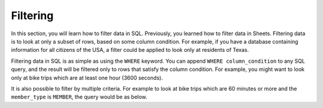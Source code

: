 .. Copyright (C)  Google, Runestone Interactive LLC
   This work is licensed under the Creative Commons Attribution-ShareAlike 4.0
   International License. To view a copy of this license, visit
   http://creativecommons.org/licenses/by-sa/4.0/.


Filtering
=========

In this section, you will learn how to filter data in SQL. Previously, you 
learned how to filter data in Sheets. Filtering data is to look at only a 
subset of rows, based on some column condition. For example, if you have 
a database containing information for all citizens of the USA, a filter 
could be applied to look only at residents of Texas. 

Filtering data in SQL is as simple as using the ``WHERE`` keyword. You can
append ``WHERE column_condition`` to any SQL query, and the result will be
filtered only to rows that satisfy the column condition. For example, you might
want to look only at bike trips which are at least one hour (3600 seconds).


.. activecode:: bikeshare_rides_over_60_minutes
   :language: sql
   :dburl: /runestone/books/published/ac1/_static/bikeshare.db

   SELECT
     member_type,
     start_date,
     duration
   FROM
     trip_data
   WHERE
     duration >= 3600
   LIMIT
     10


It is also possible to filter by multiple criteria. For example to look at bike
trips which are 60 minutes or more and the ``member_type`` is ``MEMBER``, the
query would be as below.


.. activecode:: bikeshare_rides_over_60_minutes_by_members
   :language: sql
   :dburl: /runestone/books/published/ac1/_static/bikeshare.db

   SELECT
     member_type,
     start_date,
     duration
   FROM
     trip_data
   WHERE
     duration >= 3600 AND
     member_type = 'Member'
   LIMIT
     10


.. activecode:: bikeshare_rides_over_8_hours_by_W01274
   :language: sql
   :dburl: /runestone/books/published/ac1/_static/bikeshare.db

   Write a query to find the ending station and duration of all of trips by bike
   number W00153 that lasted over 8 hours.
   ~~~~

   ====
   assert 0,0 == 31606
   assert 0,1 == 40791
   assert 2,0 == 31703
   assert 2,1 == 40820

.. activecode:: bikeshare_trips_starting_and_ending_at_31111
   :language: sql
   :dburl: /runestone/books/published/ac1/_static/bikeshare.db

   How many trips started and ended at station 31111?
   ~~~~

   ====
   assert 0,0 == 92

